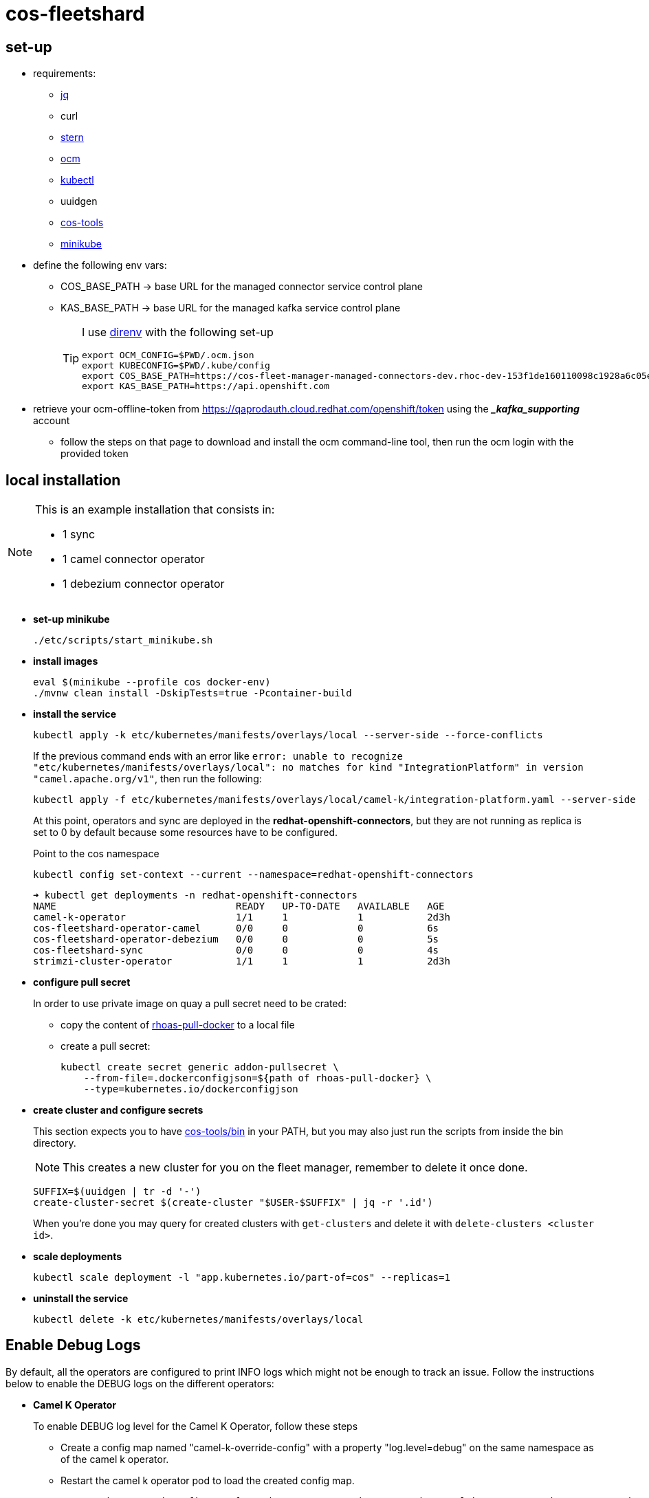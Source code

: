 = cos-fleetshard

== set-up

* requirements:
** https://stedolan.github.io/jq/[jq]
** curl
** https://github.com/stern/stern[stern]
** https://github.com/openshift-online/ocm-cli[ocm]
** https://kubernetes.io/docs/tasks/tools/[kubectl]
** uuidgen
** https://github.com/bf2fc6cc711aee1a0c2a/cos-tools[cos-tools]
** https://minikube.sigs.k8s.io[minikube]

* define the following env vars:
+
** COS_BASE_PATH -> base URL for the managed connector service control plane
** KAS_BASE_PATH -> base URL for the managed kafka service control plane
+
[TIP]
====
I use https://direnv.net[direnv] with the following set-up

[source,shell]
----
export OCM_CONFIG=$PWD/.ocm.json
export KUBECONFIG=$PWD/.kube/config
export COS_BASE_PATH=https://cos-fleet-manager-managed-connectors-dev.rhoc-dev-153f1de160110098c1928a6c05e19444-0000.eu-de.containers.appdomain.cloud
export KAS_BASE_PATH=https://api.openshift.com
----
====

* retrieve your ocm-offline-token from https://qaprodauth.cloud.redhat.com/openshift/token using the *__kafka_supporting_* account
+
** follow the steps on that page to download and install the ocm command-line tool, then run the ocm login with the provided token

== local installation

[NOTE]
====
This is an example installation that consists in:

- 1 sync
- 1 camel connector operator
- 1 debezium connector operator
====

* *set-up minikube*
+
[source,shell]
----
./etc/scripts/start_minikube.sh
----

* *install images*
+
[source,shell]
----
eval $(minikube --profile cos docker-env)
./mvnw clean install -DskipTests=true -Pcontainer-build
----

* *install the service*
+
[source,shell]
----
kubectl apply -k etc/kubernetes/manifests/overlays/local --server-side --force-conflicts
----
+
If the previous command ends with an error like `error: unable to recognize "etc/kubernetes/manifests/overlays/local": no matches for kind "IntegrationPlatform" in version "camel.apache.org/v1"`, then run the following:
+
[source,shell]
----
kubectl apply -f etc/kubernetes/manifests/overlays/local/camel-k/integration-platform.yaml --server-side  --force-conflicts
----
+
At this point, operators and sync are deployed in the *redhat-openshift-connectors*, but they are not running as replica is set to 0 by default because some resources have to be configured.
+
Point to the cos namespace
+
[source,shell]
----
kubectl config set-context --current --namespace=redhat-openshift-connectors
----
+
[source,shell]
----
➜ kubectl get deployments -n redhat-openshift-connectors
NAME                               READY   UP-TO-DATE   AVAILABLE   AGE
camel-k-operator                   1/1     1            1           2d3h
cos-fleetshard-operator-camel      0/0     0            0           6s
cos-fleetshard-operator-debezium   0/0     0            0           5s
cos-fleetshard-sync                0/0     0            0           4s
strimzi-cluster-operator           1/1     1            1           2d3h
----

* *configure pull secret*
+
In order to use private image on quay a pull secret need to be crated:
+
** copy the content of https://vault.devshift.net/ui/vault/secrets/managed-services/show/quay-org-accounts/rhoas/robots/rhoas-pull-docker[rhoas-pull-docker] to a local file
** create a pull secret:
+
[source,shell]
----
kubectl create secret generic addon-pullsecret \
    --from-file=.dockerconfigjson=${path of rhoas-pull-docker} \
    --type=kubernetes.io/dockerconfigjson
----

* *create cluster and configure secrets*
+
This section expects you to have https://github.com/bf2fc6cc711aee1a0c2a/cos-tools/tree/main/bin[cos-tools/bin] in your PATH, but you may also just run the scripts from inside the bin directory.
+
[NOTE]
====
This creates a new cluster for you on the fleet manager, remember to delete it once done.
====
+
[source,shell]
----
SUFFIX=$(uuidgen | tr -d '-')
create-cluster-secret $(create-cluster "$USER-$SUFFIX" | jq -r '.id')
----
+
When you're done you may query for created clusters with `get-clusters` and delete it with `delete-clusters <cluster id>`.

* *scale deployments*
+
[source,shell]
----
kubectl scale deployment -l "app.kubernetes.io/part-of=cos" --replicas=1
----

* *uninstall the service*
+
[source,shell]
----
kubectl delete -k etc/kubernetes/manifests/overlays/local
----

== Enable Debug Logs
By default, all the operators are configured to print INFO logs which might not be enough to track an issue. Follow the instructions below to enable the DEBUG logs on the different operators:

* *Camel K Operator*
+
To enable DEBUG log level for the Camel K Operator, follow these steps

- Create a config map named "camel-k-override-config" with a property "log.level=debug" on the same namespace as of the camel k operator.

- Restart the camel k operator pod to load the created config map.
+
----
Remove the created config map from the namespace and restart the camel k operator pod to restore the default behavior.
----

* *Strimzi Operator*
+
To enable DEBUG log level for the Strimzi Operator, follow these steps

- Create a config map named "strimzi-override-config" with a property "log.level=debug" in the same namespace as of the strimzi operator.

- Restart the strimzi operator pod to load the created config map.
+
----
Remove the created config map from the namespace and restart the strimzi operator pod to restore the default behavior.
----

== local development

You may want to use `quarkus:dev` for local development, or if you want to run connected to a local fleet-manager. In this case, do the following:

* *stop running containers*
+
Scale to 0 the components you want to run locally. For e.g., if you want to run the sync:
+
[source,shell]
----
kubectl scale deployment cos-fleetshard-sync --replicas=0
----
+
* *check env vars*
+
*If* you are also running the `fleet-manager` locally, you need to change `COS_BASE_PATH` accordingly:
+
[source,shell]
----
export COS_BASE_PATH=<your_fleet_manager>
----
+
* *make sure secret is correct*
+
If you change the `COS_BASE_PATH` variable, you need to recreate the cluster secret:
+
[source,shell]
----
create-cluster-secret <your-cluster-id>
----
+
* *run using local profile*
+
Use the `local` maven profile to run the application. It will use `quarkus:dev` under the hoods, use an available port, set our namespace, and also import properties values from kubernetes secrets and configmaps:
+
[source,shell]
----
mvn -Dlocal
----

== testing

[NOTE]
====
Although this section expects you to use a completely new kubernetes cluster, you may also just stop `camel-k-operator` and `strimzi-cluster-operator` and run the tests if you are an experienced user.
====

* *set-up minikube*
+
[source,shell]
----
# you may need to tune this command
./etc/scripts/start_minikube.sh
----

* *install CRDs*
+
[source,shell]
----
# setup test resources
kubectl apply -k ./etc/kubernetes/manifests/overlays/it
----

* *run tests*
+
[source,shell]
----
./mvnw clean install
----

== components

- link:cos-fleetshard-sync/README.adoc[sync]
- link:cos-fleetshard-operator-camel/README.adoc[camel]
- link:cos-fleetshard-operator-debezium/README.adoc[debezium]
